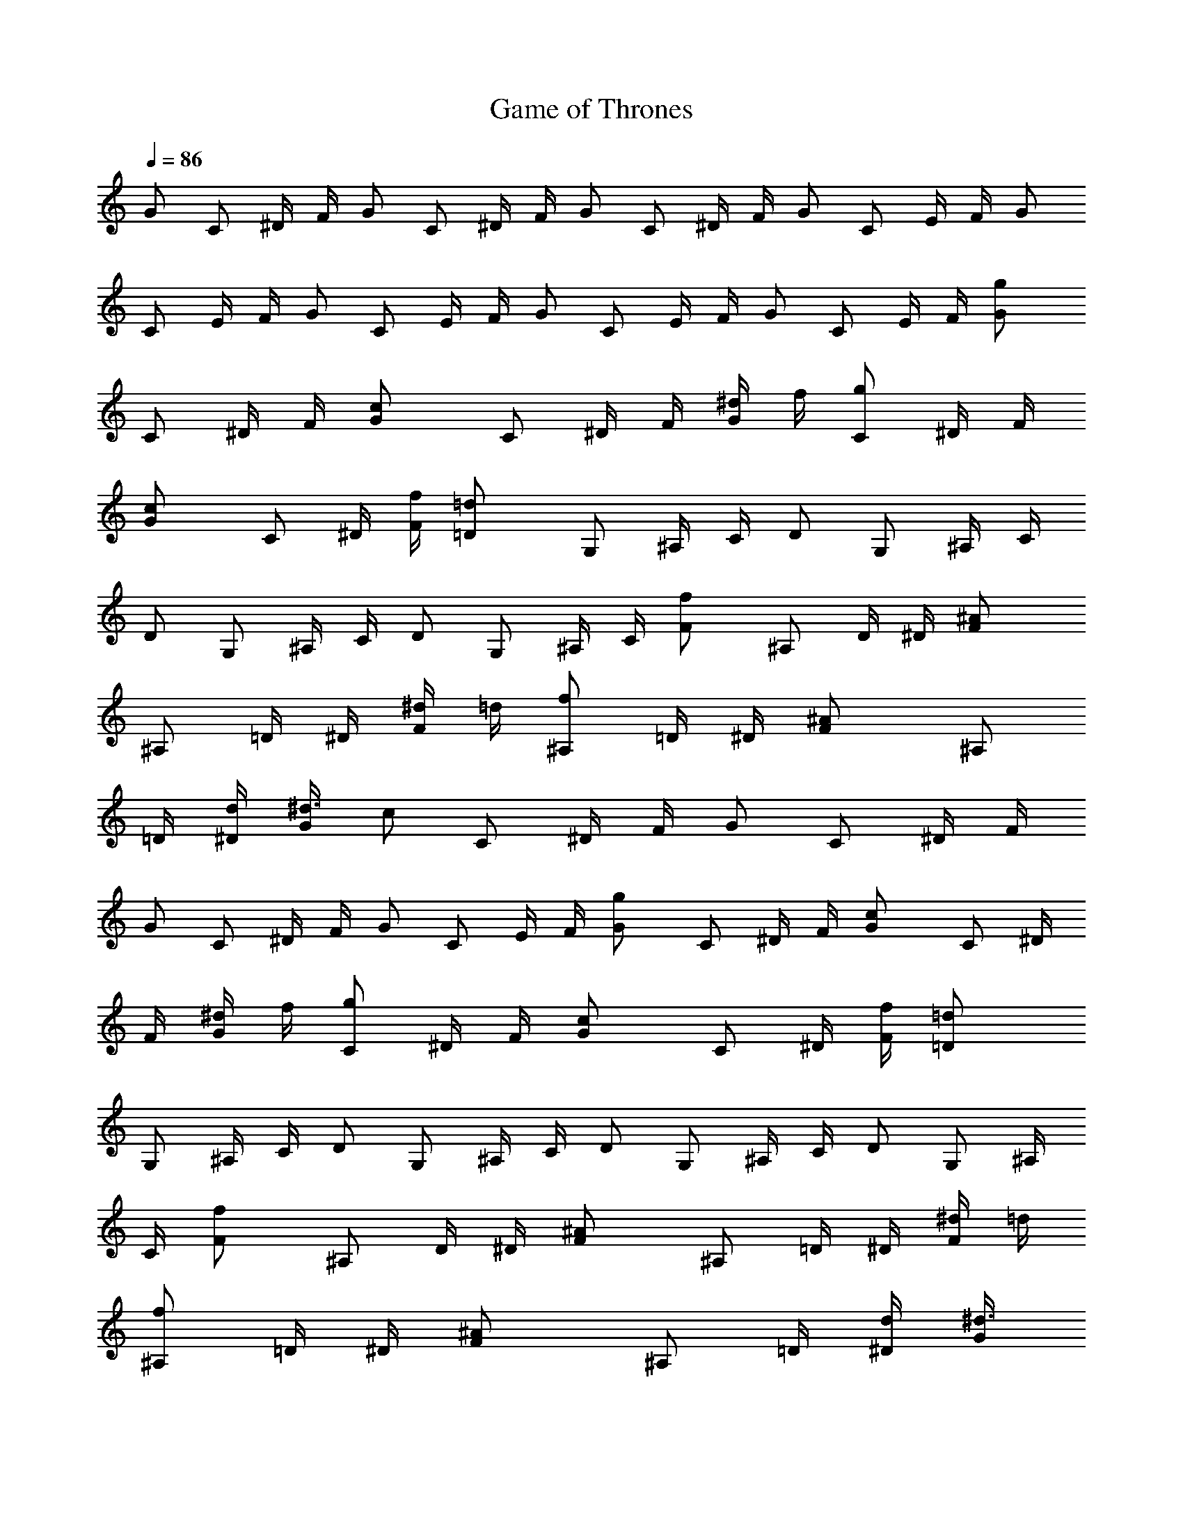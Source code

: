 X:1
T:Game of Thrones
L:1/4
Q:86
K:C
G/2 C/2 ^D/4 F/4 G/2 C/2 ^D/4 F/4 G/2 C/2 ^D/4 F/4 G/2 C/2 E/4 F/4 G/2
C/2 E/4 F/4 G/2 C/2 E/4 F/4 G/2 C/2 E/4 F/4 G/2 C/2 E/4 F/4 [gG/2]
C/2 ^D/4 F/4 [cG/2] C/2 ^D/4 F/4 [^d/4G/2] f/4 [g/2C/2] ^D/4 F/4
[cG/2] C/2 ^D/4 [f/4F/4] [=d=D/2] G,/2 ^A,/4 C/4 D/2 G,/2 ^A,/4 C/4
D/2 G,/2 ^A,/4 C/4 D/2 G,/2 ^A,/4 C/4 [fF/2] ^A,/2 D/4 ^D/4 [^AF/2]
^A,/2 =D/4 ^D/4 [^d/4F/2] =d/4 [f/2^A,/2] =D/4 ^D/4 [^AF/2] ^A,/2
=D/4 [d/4^D/4] [^d3/8G/2z/4] [c/2z/4] C/2 ^D/4 F/4 G/2 C/2 ^D/4 F/4
G/2 C/2 ^D/4 F/4 G/2 C/2 E/4 F/4 [gG/2] C/2 ^D/4 F/4 [cG/2] C/2 ^D/4
F/4 [^d/4G/2] f/4 [g/2C/2] ^D/4 F/4 [cG/2] C/2 ^D/4 [f/4F/4] [=d=D/2]
G,/2 ^A,/4 C/4 D/2 G,/2 ^A,/4 C/4 D/2 G,/2 ^A,/4 C/4 D/2 G,/2 ^A,/4
C/4 [fF/2] ^A,/2 D/4 ^D/4 [^AF/2] ^A,/2 =D/4 ^D/4 [^d/4F/2] =d/4
[f/2^A,/2] =D/4 ^D/4 [^AF/2] ^A,/2 =D/4 [d/4^D/4] [^d3/8G/2z/4]
[c/2z/4] C/2 ^D/4 F/4 G/2 C/2 ^D/4 F/4 G/2 C/2 ^D/4 F/4 G/2 C/2 ^D/4
F/4 [gG/2] C/2 ^D/4 F/4 [cG/2] C/2 ^D/4 F/4 [^d/4G/2] f/4 [g/2C/2]
^D/4 F/4 [cG/2] C/2 ^D/4 [f/4F/4] [=d=D/2] G,/2 ^A,/4 C/4 D/2 G,/2
^A,/4 C/4 D/2 G,/2 ^A,/4 C/4 D/2 G,/2 ^A,/4 C/4 [fF/2] ^A,/2 D/4 ^D/4
[^AF/2] ^A,/2 =D/4 ^D/4 [^d/4F/2] =d/4 [f/2^A,/2] =D/4 ^D/4 [^AF/2]
^A,/2 =D/4 [d/4^D/4] [^d3/8G/2z/4] [c/2z/4] C/2 ^D/4 F/4 G/2 C/2 ^D/4
F/4 G/2 C/2 ^D/4 F/4 G/2 C/2 E/4 F/4 [c'c/2] ^D/2 ^D/4 ^D/4 c/2 ^D/2
^D/4 ^D/4 [^a^A/2] ^D/2 ^D/4 ^D/4 ^A/2 ^D/2 ^D/4 ^D/4 [^g^G/2] C/2
C/4 C/4 [^g/2^G/2] [=g/2C/2] [f/2C/4] C/4 [g=G/2] C/2 C/4 C/4 G/2 C/2
C/4 C/4 [^G^D/2] ^G,/2 ^G,/4 ^G,/4 ^D/2 ^G,/2 ^G,/4 ^G,/4 [^d^D/2]
=G,/2 G,/4 G,/4 [=d=D/2] G,/2 G,/4 G,/4 [cC/2] G,/2 G,/4 G,/4 C/2
G,/2 G,/4 G,/4 C/2 G,/2 G,/4 G,/4 C/2 G,/2 G,/4 G,/4 [c'c3/8^g/8]
^d/4 c/8 [^D/2^g/8] ^d/4 c/8 [^D/4^g/8] [^d/4z/8] [^D/4z/8] c/8
[c3/8^g/8] ^d/4 c/8 [^D/2^g/8] ^d/4 c/8 [^D/4^g/8] [^d/4z/8]
[^D/4z/8] c/8 [^a^A3/8=g/8] ^d/4 ^A/8 [^D/2g/8] ^d/4 ^A/8 [^D/4g/8]
[^d/4z/8] [^D/4z/8] ^A/8 [^A3/8g/8] ^d/4 ^A/8 [^D/2g/8] ^d/4 ^A/8
[^D/4g/8] [^d/4z/8] [^D/4z/8] ^A/8 [^g/2^G3/8z/8] ^d/4 ^G/8
[C/2^g/2z/8] ^d/4 ^G/8 [C/4^g/8] [^d/4z/8] [C/4z/8] ^G/8
[^g/2^G3/8z/8] ^d/4 ^G/8 [=g/2C/2^g/8] ^d/4 ^G/8 [f/2C/4^g/8]
[^d/4z/8] [C/4z/8] ^G/8 [=g/2=G/2z/8] ^d/4 c/8 [C/2g/2z/8] ^d/4 c/8
[C/4g/8] [^d/4z/8] [C/4z/8] c/8 [G/2g/8] ^d/4 c/8 [C/2g/8] ^d/4 c/8
[C/4g/8] [^d/4z/8] [C/4z/8] c/8 [^G^D/2^g/8] ^d/4 c/8 [^G,/2^g/8]
^d/4 c/8 [^G,/4^g/8] [^d/4z/8] [^G,/4z/8] c/8 [^D/2^g/8] ^d/4 c/8
[^G,/2^g/8] ^d/4 c/8 [^G,/4^g/8] [^d/4z/8] [^G,/4z/8] c/8
[^d/8^D/2=g/8] [^d/2z/4] c/8 [=G,/2g/8] [^d3/8z/4] c/8 [G,/4g/8]
[^d/4z/8] [G,/4z/8] c/8 [=d/8=D/2g/8] [d/2z/4] B/8 [G,/2g/8]
[d3/8z/4] B/8 [G,/4g/8] [d/4z/8] [G,/4z/8] B/8 [c3/8C/2g/8] ^d/4
[c/2z/8] [G,/2g/8] ^d/4 c/8 [G,/4g/8] [^d/4z/8] [G,/4z/8] c/8
[C/2g/8] ^d/4 c/8 [G,/2g/8] ^d/4 c/8 [G,/4g/8] [^d/4z/8] [G,/4z/8]
c/8 [C/2g/8] ^d/4 c/8 [G,/2g/8] ^d/4 c/8 [G,/4g/8] [^d/4z/8]
[G,/4z/8] c/8 [C/2g/8] ^d/4 c/8 [G,/2g/8] ^d/4 c/8 [G,/4g/8]
[^d/4z/8] [G,/4z/8] c/8 [c'c3/8^g/8] ^d/4 c/8 [^D/2^g/8] ^d/4 c/8
[^D/4^g/8] [^d/4z/8] [^D/4z/8] c/8 [c3/8^g/8] ^d/4 c/8 [^D/2^g/8]
^d/4 c/8 [^D/4^g/8] [^d/4z/8] [^D/4z/8] c/8 [^a^A3/8=g/8] ^d/4 ^A/8
[^D/2g/8] ^d/4 ^A/8 [^D/4g/8] [^d/4z/8] [^D/4z/8] ^A/8 [^A3/8g/8]
^d/4 ^A/8 [^D/2g/8] ^d/4 ^A/8 [^D/4g/8] [^d/4z/8] [^D/4z/8] ^A/8
[^g/2^G3/8z/8] ^d/4 ^G/8 [C/2^g/2z/8] ^d/4 ^G/8 [C/4^g/8] [^d/4z/8]
[C/4z/8] ^G/8 [^g/2^G3/8z/8] ^d/4 ^G/8 [=g/2C/2^g/8] ^d/4 ^G/8
[f/2C/4^g/8] [^d/4z/8] [C/4z/8] ^G/8 [=g/2=G/2z/8] ^d/4 c/8
[C/2g/2z/8] ^d/4 c/8 [C/4g/8] [^d/4z/8] [C/4z/8] c/8 [G/2g/8] ^d/4
c/8 [C/2g/8] ^d/4 c/8 [C/4g/8] [^d/4z/8] [C/4z/8] c/8 [^G^D/2^g/8]
^d/4 c/8 [^G,/2^g/8] ^d/4 c/8 [^G,/4^g/8] [^d/4z/8] [^G,/4z/8] c/8
[^D/2^g/8] ^d/4 c/8 [^G,/2^g/8] ^d/4 c/8 [^G,/4^g/8] [^d/4z/8]
[^G,/4z/8] c/8 [^d/8^D/2=g/8] [^d/2z/4] c/8 [=G,/2g/8] [^d3/8z/4] c/8
[G,/4g/8] [^d/4z/8] [G,/4z/8] c/8 [=d/8=D/2g/8] [d/2z/4] B/8
[G,/2g/8] [d3/8z/4] B/8 [G,/4g/8] [d/4z/8] [G,/4z/8] B/8 [c3/8C/2g/8]
^d/4 [c/2z/8] [G,/2g/8] ^d/4 c/8 [G,/4g/8] [^d/4z/8] [G,/4z/8] c/8
[C/2g/8] ^d/4 c/8 [G,/2g/8] ^d/4 c/8 [G,/4g/8] [^d/4z/8] [G,/4z/8]
c/8 [C/2g/8] ^d/4 c/8 [G,/2g/8] ^d/4 c/8 [G,/4g/8] [^d/4z/8]
[G,/4z/8] c/8 [C/2g/8] ^d/4 c/8 [G,/2g/8] ^d/4 c/8 [G,/4g/8]
[^d/4z/8] [G,/4z/8] c/8 [c'c/2] ^D/2 ^D/4 ^D/4 c/2 ^D/2 ^D/4 ^D/4
[^a^A/2] ^D/2 ^D/4 ^D/4 ^A/2 ^D/2 ^D/4 ^D/4 [^g^G/2] C/2 C/4 C/4
[^g/2^G/2] [=g/2C/2] [f/2C/4] C/4 [g=G/2] C/2 C/4 C/4 G/2 C/2 C/4 C/4
[^G^D/2] ^G,/2 ^G,/4 ^G,/4 ^D/2 ^G,/2 ^G,/4 ^G,/4 [^d^D/2] =G,/2 G,/4
G,/4 [=d=D/2] G,/2 G,/4 G,/4 [cC/2] G,/2 G,/4 G,/4 C/2 G,/2 G,/4 G,/4
=G/2 C/2 ^D/4 F/4 G/2 C/2 ^D/4 F/4 G/2 C/2 ^D/4 F/4 G/2 C/2 E/4 F/4
G/2 C/2 ^D/4 F/4 G/2 C/2 ^D/4 F/4 G/2 C/2 ^D/4 F/4 G/2 C/2 E/4 F/4
G/2 C/2 ^D/4 F/4 G/2 C/2 ^D/4 F/4 G/2 C/2 ^D/4 F/4 G/2 C/2 E/4 F/4
G/2 C/2 ^D/4 F/4 G/2 C/2 ^D/4 F/